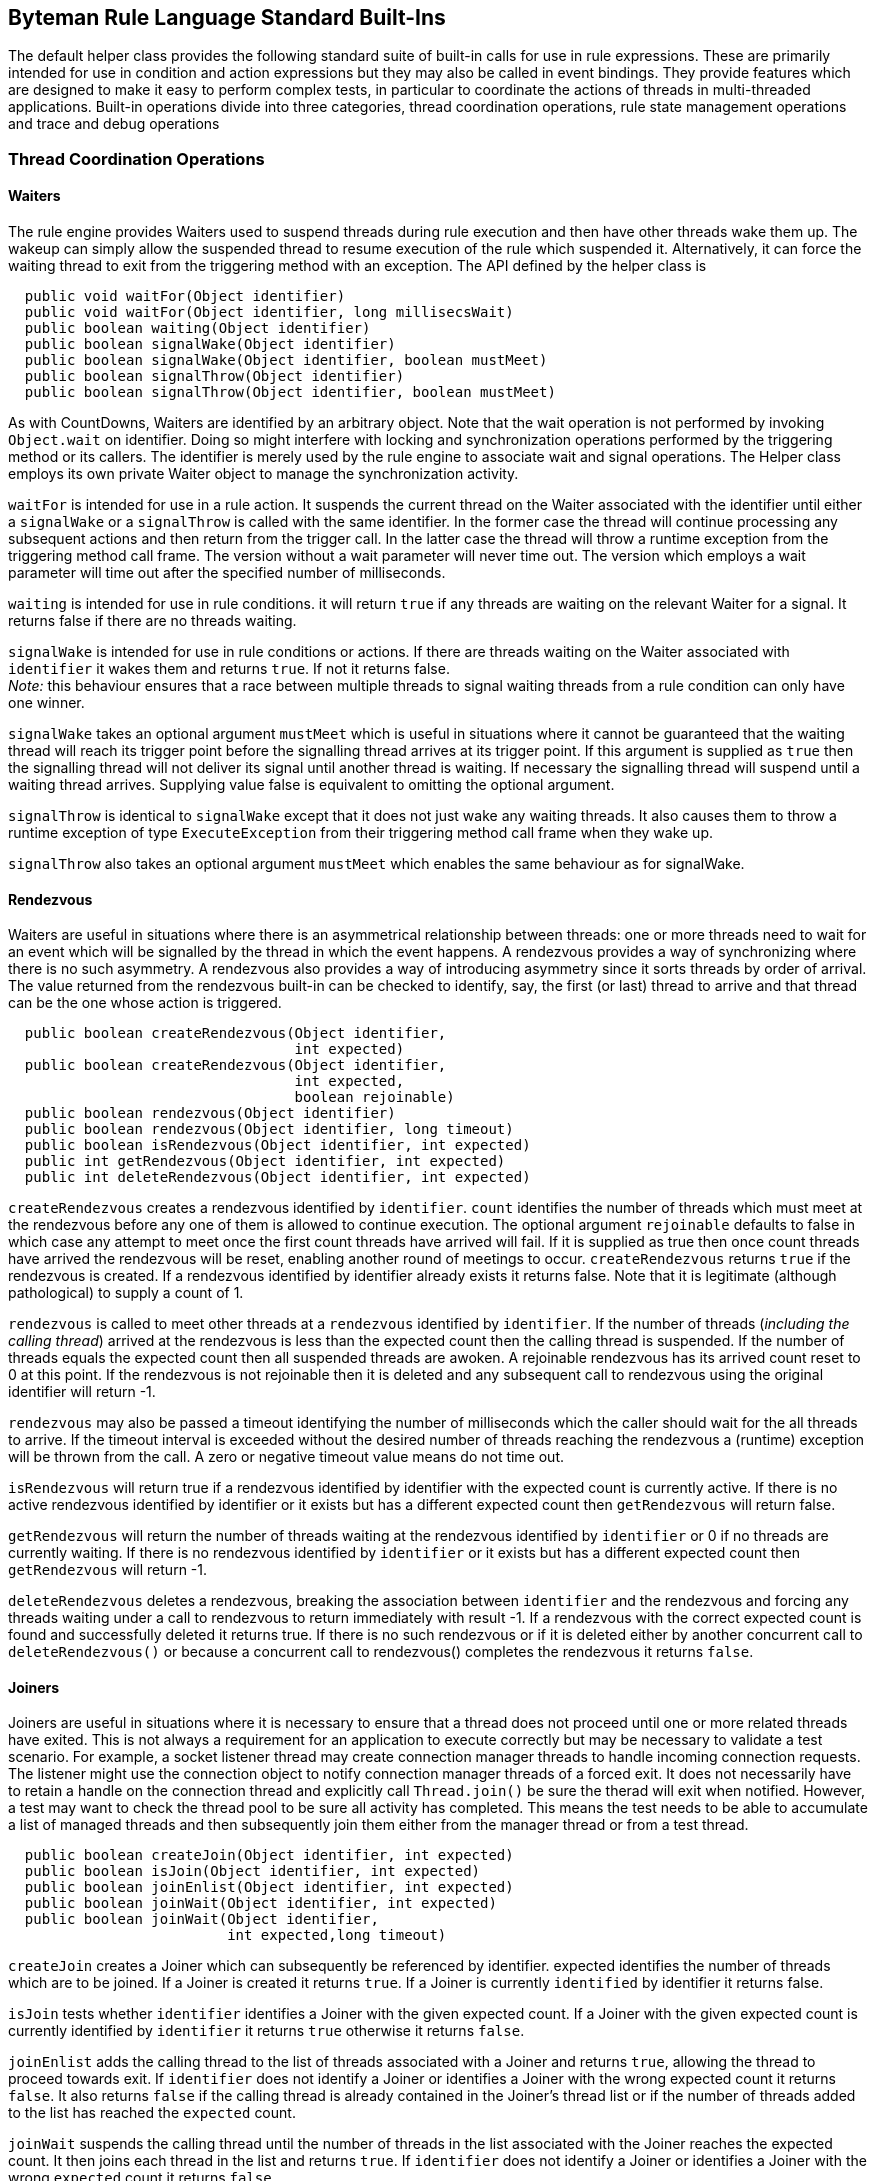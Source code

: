 == Byteman Rule Language Standard Built-Ins

The default helper class provides the following standard suite of built-in calls for use in rule 
expressions. These are primarily intended for use in condition and action expressions but they may 
also be called in event bindings. They provide features which are designed to make it easy to 
perform complex tests, in particular to coordinate the actions of threads in multi-threaded 
applications. Built-in operations divide into three categories, thread coordination operations, 
rule state management operations and trace and debug operations

=== Thread Coordination Operations

==== Waiters

The rule engine provides Waiters used to suspend threads during rule execution and then have other 
threads wake them up. The wakeup can simply allow the suspended thread to resume execution of the 
rule which suspended it. Alternatively, it can force the waiting thread to exit from the triggering 
method with an exception. The API defined by the helper class is

----
  public void waitFor(Object identifier)
  public void waitFor(Object identifier, long millisecsWait)
  public boolean waiting(Object identifier)
  public boolean signalWake(Object identifier)
  public boolean signalWake(Object identifier, boolean mustMeet)
  public boolean signalThrow(Object identifier)
  public boolean signalThrow(Object identifier, boolean mustMeet)
----

As with CountDowns, Waiters are identified by an arbitrary object. Note that the wait operation is 
not performed by invoking `Object.wait` on identifier. Doing so might interfere with locking and 
synchronization operations performed by the triggering method or its callers. The identifier is 
merely used by the rule engine to associate wait and signal operations. The Helper class employs 
its own private Waiter object to manage the synchronization activity.

`waitFor` is intended for use in a rule action. It suspends the current thread on the Waiter 
associated with the identifier until either a `signalWake` or a `signalThrow` is called with the 
same identifier. In the former case the thread will continue processing any subsequent actions and 
then return from the trigger call. In the latter case the thread will throw a runtime exception 
from the triggering method call frame. The version without a wait parameter will never time out. 
The version which employs a wait parameter will time out after the specified number of milliseconds.

`waiting` is intended for use in rule conditions. it will return `true` if any threads are waiting on 
the relevant Waiter for a signal. It returns false if there are no threads waiting.

`signalWake` is intended for use in rule conditions or actions. If there are threads waiting on the 
Waiter associated with `identifier` it wakes them and returns `true`. If not it returns false. +
_Note:_ this behaviour ensures that a race between multiple threads to signal waiting threads from 
a rule condition can only have one winner.

`signalWake` takes an optional argument `mustMeet` which is useful in situations where it cannot 
be guaranteed that the waiting thread will reach its trigger point before the signalling thread 
arrives at its trigger point. If this argument is supplied as `true` then the signalling thread will 
not deliver its signal until another thread is waiting. If necessary the signalling thread will 
suspend until a waiting thread arrives. Supplying value false is equivalent to omitting the 
optional argument.

`signalThrow` is identical to `signalWake` except that it does not just wake any waiting threads. 
It also causes them to throw a runtime exception of type `ExecuteException` from their triggering 
method call frame when they wake up.

`signalThrow` also takes an optional argument `mustMeet` which enables the same behaviour as for 
signalWake.

==== Rendezvous

Waiters are useful in situations where there is an asymmetrical relationship between threads: one 
or more threads need to wait for an event which will be signalled by the thread in which the event 
happens. A rendezvous provides a way of synchronizing where there is no such asymmetry. A rendezvous 
also provides a way of introducing asymmetry since it sorts threads by order of arrival. The value 
returned from the rendezvous built-in can be checked to identify, say,  the first (or last) thread 
to arrive and that thread can be the one whose action is triggered. 

----
  public boolean createRendezvous(Object identifier,
                                  int expected)
  public boolean createRendezvous(Object identifier,
                                  int expected,
                                  boolean rejoinable)
  public boolean rendezvous(Object identifier)
  public boolean rendezvous(Object identifier, long timeout)
  public boolean isRendezvous(Object identifier, int expected)
  public int getRendezvous(Object identifier, int expected)
  public int deleteRendezvous(Object identifier, int expected)
----

`createRendezvous` creates a rendezvous identified by `identifier`. `count` identifies the number 
of threads which must meet at the rendezvous before any one of them is allowed to continue 
execution. The optional argument `rejoinable` defaults to false in which case any attempt to meet 
once the first count threads have arrived will fail. If it is supplied as true then once count 
threads have arrived the rendezvous will be reset, enabling another round of meetings to occur. 
`createRendezvous` returns `true` if the rendezvous is created. If a rendezvous identified by 
identifier already exists it returns false. Note that it is legitimate (although pathological) 
to supply a count of 1.

`rendezvous` is called to meet other threads at a `rendezvous` identified by `identifier`. If the 
number of threads (_including the calling thread_) arrived at the rendezvous is less than the 
expected count then the calling thread is suspended. If the number of threads equals the expected 
count then all suspended threads are awoken. A rejoinable rendezvous has its arrived count reset 
to 0 at this point. If the rendezvous is not rejoinable then it is deleted and any subsequent call 
to rendezvous using the original identifier will return -1.

`rendezvous` may also be passed a timeout identifying the number of milliseconds which the caller 
should wait for the all threads to arrive. If the timeout interval is exceeded without the desired 
number of threads reaching the rendezvous a (runtime) exception will be thrown from the call. A 
zero or negative timeout value means do not time out.

`isRendezvous` will return true if a rendezvous identified by identifier with the expected count 
is currently active. If there is no active rendezvous identified by identifier or it exists but 
has a different expected count then `getRendezvous` will return false.

`getRendezvous` will return the number of threads waiting at the rendezvous identified by 
`identifier` or 0 if no threads are currently waiting. If there is no rendezvous identified by 
`identifier` or it exists but has a different expected count then `getRendezvous` will return -1.

`deleteRendezvous` deletes a rendezvous, breaking the association between `identifier` and the 
rendezvous and forcing any threads waiting under a call to rendezvous to return immediately with 
result -1. If a rendezvous with the correct expected count is found and successfully deleted it 
returns true. If there is no such rendezvous or if it is deleted either by another concurrent call 
to `deleteRendezvous()` or because a concurrent call to rendezvous() completes the rendezvous it 
returns `false`.

==== Joiners

Joiners are useful in situations where it is necessary to ensure that a thread does not proceed 
until one or more related threads have exited. This is not always a requirement for an application 
to execute correctly but may be necessary to validate a test scenario. For example, a socket 
listener thread may create connection manager threads to handle incoming connection requests. The 
listener might use the connection object to notify connection manager threads of a forced exit. It 
does not necessarily have to retain a handle on the connection thread and explicitly call 
`Thread.join()` be sure the therad will exit when notified. However, a test may want to check the 
thread pool to be sure all activity has completed. This means the test needs to be able to 
accumulate a list of managed threads and then subsequently join them either from the manager 
thread or from a test thread.

----
  public boolean createJoin(Object identifier, int expected)
  public boolean isJoin(Object identifier, int expected)
  public boolean joinEnlist(Object identifier, int expected)
  public boolean joinWait(Object identifier, int expected)
  public boolean joinWait(Object identifier,
                          int expected,long timeout)
----

`createJoin` creates a Joiner which can subsequently be referenced by identifier. expected 
identifies the number of threads which are to be joined. If a Joiner is created it returns `true`. 
If a Joiner is currently `identified` by identifier it returns false.

`isJoin` tests whether `identifier` identifies a Joiner with the given expected count. If a Joiner 
with the given expected count is currently identified by `identifier` it returns `true` otherwise 
it returns `false`.

`joinEnlist` adds the calling thread to the list of threads associated with a Joiner and returns 
`true`, allowing the thread to proceed towards exit. If `identifier` does not identify a Joiner or 
identifies a Joiner with the wrong expected count it returns `false`. It also returns `false` if 
the calling thread is already contained in the Joiner's thread list or if the number of threads 
added to the list has reached the `expected` count.

`joinWait` suspends the calling thread until the number of threads in the list associated with the 
Joiner reaches the expected count. It then joins each thread in the list and returns `true`. If 
`identifier` does not identify a Joiner or identifies a Joiner with the wrong `expected` count it 
returns `false`. 

`joinWait` may also be passed a timeout identifying the number of milliseconds which the caller 
should wait for the thread count to reach the expected count and for the subsequent join 
operations to complete. If the timeout interval is exceeded without the desired number of threads 
reaching the expected count a (runtime) exception will be thrown from the call. A zero or negative 
timeout value means do not time out.

==== Aborting Execution

The rule engine provides two built-ins for use in rule actions which allow execution of the 
triggering method to be aborted. The API defined by the helper class is the following:

----
  public void killThread()
  public void killJVM()
  public void killJVM(int exitCode)
----

`killThread` causes a runtime exception of type `ExecuteException` to be thrown from the triggering 
method call frame. This will effectively kill the thread unless a catch-all exception handler is 
installed somewhere up the call stack.

`killJVM` results in a call to `java.lang.Runtime.getRuntime().halt()`. This effectively kills the 
JVM without any opportunity for any registered exit handlers to run, simulating a JVM crash. If 
exitCode is not supplied it is defaulted to -1

=== Rule State Management Operations

==== LinkMaps

The rule engine provides LinkMaps which can be used to record
information available when a rule fires for retrieval later on by
other rules or, perhaps, at the end of a test run. A link map is
basically a named `Map` which associates one `Object` with another.
The API defined by the helper class is

----
boolean createLinkMap(Object mapName)
boolean deleteLinkMap(Object mapName)
Object link(Object mapName, Object name, Object value)
Object linked(Object mapName, Object name)
Object unlink(Object mapName, Object name)
Object link(Object name, Object value)
Object linked(Object name)
Object unlink(Object name)
----

The API methods which omit a `mapName` parameter operate on the default
map which is a predefined map labelled using the global `String` name
`"default"`. However, you can have as many maps as you want, labelled
using whatever `Object` is handy when a rule fires. When running a
multi-threaded program it is often useful to use the current thread to
name a LinkMap as this ensures that values saved by one thread do not
get overwritten by other threads.

`createLinkMap` can be used to create a LinkMap before using it.
However, it is not really necessary to call this since the other API
functions will create a map if needed where it does not already
exist. It returns `true` if the map does not already exist or `false`
otherwise.

`deleteLinkMap` is used to delete a LinkMap. This is useful because it
ensures all references to the objects linked in the map are
removed. It returns `true` if a map with labelled by `mapName` was
found and deleted or `false` otherwise.

`link` is used to add a link from `name` to `value` to a map. The
version with no `mapName` argument adds a link to the default map
i.e. the one labelled with name `"default"`. The return value from the
call is any previous value that was linked to `name` or null if no
link was previously present in the map.

`linked` is used to retrieve the value linked of `name` from a map.
The version with no `mapName` argument retrieves the value of the link
from the default map i.e. the one labelled with name `"default"`. The
return value from the call is whatever value is linked to `name` or
null if no link is present in the map.

`unlink` is used to remove any link from `name` from a map. The
version with no `mapName` argument removes any link to the default map
i.e. the one labelled with name `"default"`.The return value from the
call is whatever value was linked to `name` or null if no link was
present in the map.

==== CountDowns

The rule engine provides CountDowns which can be used to ensure that firing of some given rule 
will only occur after other rules have been triggered or fired a certain number of times. The API 
defined by the helper class is

----
  public boolean createCountDown(Object identifier, int count)
  public boolean getCountDown(Object identifier)
  public boolean countDown(Object identifier)
----

CountDowns are identified by an arbitrary object, allowing successive calls to the countdown API 
to apply to the same or different cases. This identification can be made across different rule and 
helper instances. For example, one rule might include action `createCountDown($0, 1)` and another 
rule might include condition `countDown($0)`. A CountDown created by the first rule would only be 
decremented if the second rule was triggered from a method call with the same value for this. 
CountDowns created by invocations with distinct values for this would match up accordingly.  
However, if the CountDown was identified using a common `String` literal (i.e. action and 
condition were `createCountDown("counter", 1)` and `countDown("counter"),` respectively), then the 
CountDown created by the first rule would be decremented by the next firing of the second rule 
irrespective of whether the trigger method calls were on related instances.

`createCountDown` is used to create a CountDown. `count` specifies how many times the CountDown 
will be decremented before a decrement operation fails i.e. if `count` is 1 then the CountDown 
will decrement once and then fail at the next decrement. If `count` is supplied with a value less 
than 1 it will be replaced with value 1. `createCountDown` would normally be employed in a rule 
action. However, it is defined to return `true` if a new CountDown is created and false if there is 
already a CountDown associated with the identifier. This allows it to be used in rule conditions 
where several rules may be racing to create a CountDown.

`getCountDown` is for use in a rule condition to test whether a CountDown associated with a given 
identifier is present, returning `true` if so otherwise false.

`countDown` is for use in a rule condition to decrement a CountDown. It returns `false` if the 
decrement succeeds or if there is no CountDown associated with identifier. It returns `true` if 
the CountDown fails i.e. it has count 0. In the latter case the association between the identifier 
and the CountDown is removed, allowing a new CountDown to be started using the same identifier. 
Note that this behaviour ensures that a race between multiple threads to decrement a counter from 
one or more rule conditions can only have one winner.

==== Flags

The rule engine provides a simple mechanism for setting, testing and clearing global flags. The 
API defined by the helper class is

----
  public boolean flag(Object identifier)
  public boolean flagged(Object identifier)
  public boolean clear(Object identifier)
----

As before, Flags are identified by an arbitrary object. All three methods are designed to be used 
either in conditions or actions. 

`flag` can be called to ensure that the Flag identified by `identifier` is set. It returns `true` if 
the Flag was previously clear otherwise false. Note that the API is designed to ensure that race 
conditions between multiple threads trying to set a Flag from rule conditions can only have one 
winner.

`flagged` tests whether the Flag identified by `identifier` is set. It returns `true` if the Flag 
is set otherwise false. 

`clear` can be called to ensure that the Flag identified by `identifier` is clear. It returns `true`
if the Flag was previously set otherwise `false`. Note that the API is designed to ensure that 
race conditions between multiple threads trying to clear a Flag from rule conditions can only 
have one winner.

==== Counters

The rule engine provides Counters which maintain global counts across independent rule 
triggerings. They can be created and initialised, read, incremented and decremented in order track 
and respond to the number of times various triggerings or firings have happened. Note that unlike 
CountDowns there are no special semantics associated with decrementing a Counter to zero. They may 
even have negative values. The API defined by the helper class is

----
  public boolean createCounter(Object o)
  public boolean createCounter(Object o, int count)
  public boolean deleteCounter(Object o)
  public int incrementCounter(Object o, int amount)
  public int incrementCounter(Object o)
  public int decrementCounter(Object o)
  public int readCounter(Object o)
  public int readCounter(Object o, boolean zero)
----

As before, Counters are identified by an arbitrary object. All methods are designed to be used in 
rule conditions or actions. 

`createCounter` can be called to create a new Counter associated with `o`. If argument count is 
not supplied then the value of the new Counter defaults to `o`. `createCounter` returns `true` if a 
new Counter was created and false if a Counter associated with `o` already exists. Note that the API 
is designed to ensure that race conditions between multiple threads trying to create a Counter 
from rule conditions can only have one winner.

`deleteCounter` can be called to delete any existing Counter associated with `o`. It returns true if 
the Counter was deleted and false if no Counter was associated with `o`. Note that the API is 
designed to ensure that race conditions between multiple threads trying to delete a Counter from 
rule conditions can only have one winner.

`incrementCounter` can be called to increment the Counter associated with `o`. If no such Counter 
exists it will create one with value 0 before incrementing it. `incrementCounter` returns the new 
value of the Counter. If amount is omitted it defaults to 1.

`decrementCounter` is equivalent to calling `incrementCounter(o, -1)` i.e. it adds -1 to the value 
of the counter.

`readCounter` can be called to read the value of the Counter associated with `o`. If no such 
Counter exists it will create one with value 0. If the optional flag argument `zero` is passed as 
`true` the counter is atomically read and zeroed. `zero` defaults to `false`.

==== Timers

The rule engine provides Timers which allow measurement of elapsed time between triggerings. 
Timers can be created, read, reset and deleted via the following API

----
  public boolean createTimer(Object o)
  public long getElapsedTimeFromTimer(Object o)
  public long resetTimer(Object o)
  public boolean deleteTimer(Object o)
----

As before, Timers are identified by an arbitrary object. All methods are designed to be used in 
rule conditions or actions.

`createTimer` can be called to create a new Timer associated with `o`. createTimer returns `true` 
if a new Timer was created and `false` if a Timer associated with `o` already exists.

`getElapsedTimeFromTimer` can be called to obtain the number of elapsed milliseconds since the 
Timer associated with `o` was created or since the last call to resetTimer. If no timer associated 
with `o` exists a new timer is created before returning the elapsed time.

`resetTimer` can be called to zero the Timer associated with `o`. It returns the number of seconds 
since the Timer was created or since the last previous call to `resetTimer` If no timer associated 
with `o` exists a new timer is created before returning the elapsed time.

`deleteTimer` can be called to delete the Timer associated with `o`. `deleteTimer` returns true if 
a new Timer was deleted and false if no Timer associated with `o` exists.

==== Recursive Triggering

When a rule is triggered it executes the Java code in the event, condition and action and this may 
include calls to Helper methods or methods defined by the application under test or by the JVM 
runtime. If any of these methods match Byteman rules then this may result in a recursive entry to 
the rule execution engine. In some cases this may be desirable. However, in other cases this 
recursive entry may cause an infinite triggering chain and it is necessary to disable triggering 
while the rule executes. For example, the following rule will fail because of this problem:

----
  RULE infinite triggering chain
  CLASS java.io.FileOutputStream
  METHOD open(String, int)
  AT EXIT
  BIND filename = $1
  IF TRUE
  DO traceln("openlog", "Opened " + $1 + " for write")
  ENDRULE
----

The problem is that on the first call to builtin method `traceln(Object, String)` the default helper 
class attempts to open a trace file which it will then associate with key `"openlog"`. In doing so 
it calls `FileOutputStream.open` and retriggers the rule.

One way round this is to specify a condition which will break the chain. The trace file will have 
a name of the form "trace _NNN_.txt" so the following version of the rule works as desired:

----
  RULE infinite triggering chain broken using IF test
  CLASS java.io.FileOutputStream
  METHOD open(String, int)
  AT EXIT
  BIND filename = $1
  IF !filename.matches("trace.*")
  DO traceln("openlog", "Opened " + $1 + " for write")
  ENDRULE
----

With this version the rule is triggered recursively under the call to `traceln` but the condition 
stops it being fired, breaking the recursion.

Of course in other cases it may not be so simple to come up with a condition which avoids 
recursive firing. So, the default helper provides the following method which allows triggering to 
be disabled or re-enabled while the rule is executing

----
  public boolean setTriggering(boolean enabled)
----

If enabled is `false` then triggering is disabled during execution of subsequent expressions in 
the rule body. If it is `true` then triggering is re-enabled.

This can be used to implement the behaviour shown in the example above without the need to 
identify a suitable conditional

----
  RULE infinite triggering chain broken using IF test
  CLASS java.io.FileOutputStream
  METHOD open(String, int)
  AT EXIT
  BIND filename = $1
  IF TRUE
  DO setTriggering(false);
   traceln("openlog", "Opened " + $1 + " for write")
  ENDRULE
----

Note that once execution of the rule has completed triggering is automatically re-enabled so, in 
this case, there is no need to call `setTriggering(true)` at the end of the `DO` clause.

Method `setTriggering` always returns boolean value `true`, allowing it to be ANDed into the 
condition of an `IF` clause or used to initialise a rule variable declared in a `BIND` clause. 
This is sometimes necessary to ensure that triggering is disabled early, before other expressions
in the `IF` or `BIND` clause are evaluated.

=== Trace and Debug Operations

==== Debugging

The rule engine provides a simple built-in dbug method to support conditional display of messages 
during rule execution. The API defined by the helper class is

----
public boolean debug(String message)
----

`debug` prints the supplied message to `System.out`, prefixed with the name of the rule being 
executed. It always returns true, allowing debug messages to be used in conditions by `AND` ing 
them with other boolean expressions.

Generation of debug messages can be switched on by setting the following system property on the 
JVM command line:

----
org.jboss.byteman.debug
----

==== Tracing

The rule engine provides a set of built-in methods to support logging of trace messages during 
execution. Messages may be logged to `System.out`, `Sytem.err` or to a named file. The API defined 
by the helper class is the following:

----
public boolean traceOpen(Object identifier, String filename)
public boolean traceOpen(Object identifier)
public boolean traceClose(Object identifier)
public boolean trace(Object identifier, String message)
public boolean traceln(Object identifier, String message)
public boolean trace(String message)
public boolean traceln(String message)
----

`traceOpen` opens the file identified by `fileName` and associates it with identifier, returning 
`true`. `filename` can be either a relative or absolute path. Relative file names are located 
relative to the current working directory of the JVM. If there is already a file associated with 
identifier then `traceOpen` immediately returns `false`. If a file with the given name already 
exists it is opened in append mode. If filename is omitted then a unique name is generated for the 
file which is guaranteed not to match any existing trace file in the current working directory.

`traceClose` closes the file associated with identifier and removes the association, returning 
`true`. If no open file is associated with identifier it returns false.

`trace` prints message to file associated with identifier, returning `true`. If no open file is 
associated with identifier then a file will be opened and associated with identifier as if a call 
to trace had been made with no file name supplied. If identifier is omitted then the output is 
written to `System.out`.

`traceln` prints message to file associated with identifier and appends a newline to the file, 
returning true. If no open file is associated with identifier then a file will be opened and 
associated with identifier as if a call to trace had been made with no file name supplied. If 
identifier is omitted then the output is written to `System.out`.

A caveat applies to the above descriptions for three special cases. If identifier is `null` or the 
string "out", then `trace` and `traceln` write to `System.out`. If identifier is the string "err", 
then `trace` and `traceln` write to `System.err`. `traceOpen` and `traceClose` always return 
`false` immediately if identifier has any of these values. Calls to `trace(message)` and 
`traceln(message)` which omit identifier are implemented by calling, respectively, 
`trace("out", message)` and `traceln("out", message)`.

=== Stack Management Operations

==== Checking The Call Tree
 
The rule engine provides a set built-in methods which can be used to check the caller stack at the 
point where the rule was triggered. Obviously, the rule will only be triggered from a method which 
matches the name in its `METHOD` clause. However, sometimes it is useful to be able to know which 
method called the trigger rule. For example, the following rule will only fire when method 
`MyClass.getData()` is called from method `handleIncoming` of class `MyOtherClass`:

----
RULE trace getData call under handleIncoming
CLASS MyClass
METHOD myGetData
IF callerEquals("MyOtherClass.handleIncoming", true)
DO traceStack("found the caller!\n", 10)
ENDRULE
----

The API defined by the helper class is

----
public boolean callerEquals(String name)
public boolean callerEquals(String name,
                            int frameCount)
public boolean callerEquals(String name,
                            int startFrame,
                            int frameCount)
public boolean callerEquals(String name,
                            boolean includeClass)
public boolean callerEquals(String name,
                            boolean includeClass,
                            int frameCount)
public boolean callerEquals(String name,
                            boolean includeClass,
                            int startFrame,
                            int frameCount)
public boolean callerEquals(String name,
                            boolean includeClass,
                            boolean includePackage)
public boolean callerEquals(String name,
                            boolean includeClass,
                            boolean includePackage,
                            int frameCount)
public boolean callerEquals(String name,
                            boolean includeClass,
                            boolean includePackage,
                            int startFrame,
                            int frameCount)

public boolean callerMatches(String regExp)
public boolean callerMatches(String regExp,
                             int frameCount)
public boolean callerMatches(String regExp,
                             int startFrame,
                             int frameCount)
public boolean callerMatches(String regExp,
                             boolean includeClass)
public boolean callerMatches(String regExp,
                             boolean includeClass,
                             int frameCount)
public boolean callerMatches(String regExp,
                             boolean includeClass,
                             int startFrame,
                             int frameCount)
public boolean callerMatches(String regExp,
                             boolean includeClass,
                             boolean includePackage)
public boolean callerMatches(String regExp,
                             boolean includeClass,
                             boolean includePackage,
                             int frameCount)
public boolean callerMatches(String regExp,
                             boolean includeClass,
                             int startFrame,
                             int frameCount)

public boolean callerCheck(String match, boolean isRegExp,
                           boolean includeClass,
                           boolean includePackage,
                           int startFrame,
                           int frameCount) 
----

The real action happens in method `callerCheck(String, boolean, boolean, boolean, int, int)`. 
All the other methods call each other defaulting the various missing arguments until they bottom 
out in a call to this method.

`callerCheck` tests `frameCount` call frames starting from `startFrame` and returns `true` if any 
of them matches match.

`startFrame` defaults to 1 which identifies the stack frame for the caller of the trigger method 
(0 can be used to identify the trigger method itself). `framecount` also defaults to 1 which means 
that when `startFrame` and `frameCount` are defaulted the call only checks the frame for the 
caller of the trigger method.

`includeClass` and `includePackage` default to `false`. If `includeClass` is false then match is 
compared against the bare name of the method associated with each selected stack frame. If 
`includeClass` is true and `includePackage` is false then match is compared to the class qualified 
method name. If both are `true` then match is compared against the full package and class qualified 
method name.

If `isRegExp` is true then match is compared as a regular expression compared using 
`String.matches()` otherwise it compared using `String.equals()`. The `callerEquals` methods pass 
this argument to `callerCheck` as false and the `callerMatches` methods pass this argument as true.

==== Tracing the Caller Stack

The rule engine provides a set built-in methods which can be used to obtain a string representation 
of a stack trace or to print a stack trace to a trace file. The API defined by the helper class is

----
public void traceStack()
public void traceStack(String prefix)
public void traceStack(String prefix, Object key)
public void traceStack(int maxFrames)
public void traceStack(String prefix, int maxFrames)
public void traceStack(String prefix,
                       Object key,
                       int maxFrames) 

public String formatStack()
public String formatStack(String prefix)
public String formatStack(int maxFrames)
public String formatStack(String prefix, int maxFrames)
----

The real action happens in methods `traceStack(String, Object, int)` and `formatStack(String, int)`. 
All the other methods call each other defaulting the various missing arguments until they bottom 
out in a call to one of these two methods.

`formatStack(String prefix, int maxFrames)` constructs a printable String representation of the 
stack starting from the trigger frame, including the fully qualified method name, file and line 
number for each frame followed by a new line.

If `prefix` is non-null it prepended to the generated text. It defaults to `null` resulting in the 
prefix "`Stack trace for thread $$<$$_current_$$>$$\n`" being used as the prefix where $$<$$_current_$$>$$ 
is substituted with the value of `Thread.currentThread().getName()`.

If `maxFrames` is positive and less than the number of frames in the stack then it is used to 
limit the number of frames printed and the text "`...\n`" is appended to the returned value. 
Otherwise all frames in the stack are included. `maxFrames` defaults to 0.

`traceStack(String prefix, Object key, int maxFrames)` constructs a stack trace by calling 
`formatStack(key, maxFrames)`. It then prints this to a trace file by calling `trace(key, <value>)`. 
As before, `prefix` defaults to `null` and `maxFrames` to 0. key defaults to "out" so this means 
that where it is omitted the trace printout will go to `System.out`.

==== Selective Stack Tracing Using a Regular Expression Filter

It is useful to be able to selectively filter a stack trace, limiting it, say, to include only 
frames from a given package or set of packages. The rule engine provides an alternative set of 
built-in methods which can be used to obtain or print a string representation of some subset of 
the stack filtered using a regular expression match. The API defined by the helper class is

----
public void traceStackMatching(String regExp)
public void traceStackMatching(String regExp, String prefix)
public void traceStackMatching(String regExp,
                               String prefix,
                               Object key)
public void traceStackMatching(String regExp,
                               boolean includeClass)
public void traceStackMatching(String regExp,
                               boolean includeClass,
                               String prefix)
public void traceStackMatching(String regExp,
                               boolean includeClass,
                               String prefix,
                               Object key)
public void traceStackMatching(String regExp,
                               boolean includeClass,
                               boolean includePackage)
public void traceStackMatching(String regExp,
                               boolean includeClass,
                               boolean includePackage,
                               String prefix)
public void traceStackMatching(String regExp,
                               boolean includeClass,
                               boolean includePackage,
                               String prefix,
                               Object key)

public void formatStackMatching(String regExp)
public void formatStackMatching(String regExp, String prefix)
public void formatStackMatching(String regExp,
                                boolean includeClass)
public void formatStackMatching(String regExp,
                                boolean includeClass,
                                String prefix)
public void formatStackMatching(String regExp,
                                boolean includeClass,
                                boolean includePackage)
public void formatStackMatching(String regExp,
                                boolean includeClass,
                                boolean includePackage,
                                String prefix)
----

Once again the action happens in the methods with the full set of parameters and the others merely 
call these methods defaulting the omitted arguments.

`formatStackMatching(String regExp, boolean includeClass, boolean includePackage, String prefix)` 
constructs a printable String representation of the stack prefixed by prefix as per `formatStack` 
with the difference that frames are only included if they match the regular expression `regExp`. 
`includeClass` and `includePackage` are defaulted and interpreted exactly as described in the 
`callerMatches` API. If `prefix` is `null` (the default) then the string "`Stack trace for thread 
$$<$$_current_$$>$$  matching regExp\n`" is used as the prefix where $$<$$_current_$$>$$ is 
substituted with the value of `Thread.currentThread().getName()` and `regExp` is substituted with 
the value of `regExp`. 

`traceStackMatching(regExp, includeClass, includePackage, prefix, key)` calls `formatStackMatching` 
to obtain a stack trace and then calls `trace(String, Object)` to print it to the trace stream 
identified by `key`. `key` defaults as described in the `traceStack` API listed above.

==== Stack Range Tracing

Another option for selective stack tracing is to specify a matching expression to select the start 
and end frame for the trace. The rule engine provides another set of built-in methods which can be 
used to obtain or print a string representation of a segment of the stack in this manner. The API 
defined by the helper class is

----
public void traceStackBetween(String from, String to)
public void traceStackBetween(String from, String to,
                              String prefix)
public void traceStackBetween(String from, String to,
                              String prefix, Object key)
public void traceStackBetween(String from, String to,
                              boolean includeClass)
public void traceStackBetween(String from, String to,
                              boolean includeClass,
                              String prefix)
public void traceStackBetween(String from, String to,
                              boolean includeClass,
                              String prefix, Object key)
public void traceStackBetween(String from, String to,
                              boolean includeClass,
                              boolean includePackage)
public void traceStackBetween(String from, String to,
                              boolean includeClass,
                              boolean includePackage,
                              String prefix)
public void traceStackBetween(String from, String to,
                              boolean includeClass,
                              boolean includePackage,
                              String prefix, Object key)

public void formatStackBetween(String from, String to)
public void formatStackBetween(String from, String to,
                               String prefix)
public void formatStackBetween(String from, String to,
                               boolean includeClass)
public void formatStackBetween(String from, String to,
                               boolean includeClass,
                               String prefix)
public void formatStackBetween(String from, String to,
                               boolean includeClass,
                               boolean includePackage)
public void formatStackBetween(String from, String to,
                               boolean includeClass,
                               boolean includePackage,
                               String prefix)

public void traceStackBetweenMatches(String from, String to)
public void traceStackBetweenMatches(String from, String to,
                                     String prefix)
public void traceStackBetweenMatches(String from,String to,
                                     String prefix,
                                     Object key)
public void traceStackBetweenMatches(String from, String to,
                                     boolean includeClass)
public void traceStackBetweenMatches(String from, String to,
                                     boolean includeClass,
                                     String prefix)
public void traceStackBetweenMatches(String from, String to,
                                     boolean includeClass,
                                     String prefix,
                                     Object key)
public void traceStackBetweenMatches(String from, String to,
                                     boolean includeClass,
                                     boolean includePackage)
public void traceStackBetweenMatches(String from, String to,
                                     boolean includeClass,
                                     boolean includePackage,
                                     String prefix)
public void traceStackBetweenMatches(String from, String to,
                                     boolean includeClass,
                                     boolean includePackage,
                                     String prefix,
                                     Object key)

public void formatStackBetweenMatches(String from, String to)
public void formatStackBetweenMatches(String from, String to,
                                      String prefix)
public void formatStackBetweenMatches(String from, String to,
                                      boolean includeClass)
public void formatStackBetweenMatches(String from, String to,
                                      boolean includeClass,
                                      String prefix)
public void formatStackBetweenMatches(String from, String to,
                                      boolean includeClass,
                                      boolean includePackage)
public void formatStackBetweenMatches(String from, String to,
                                      boolean includeClass,
                                      boolean includePackage,
                                      String prefix)

public void traceStackRange(String from, String to,
                            boolean isRegExp,
                            boolean includeClass,
                            boolean includePackage,
                            String prefix, Object key) 
public String formatStackRange(String from, String to,
                            boolean isRegExp,
                            boolean includeClass,
                            boolean includePackage,
                            String prefix)
----

Once again the action happens in the last two methods and all the other methods merely provide a 
way of calling them with default values for various of the parameters. The `BetweenMatches` methods 
pass `true` for parameter `isRegExp` whereas the plain Matches methods pass `false`.

`formatStackRange` searches the stack starting from the trigger frame for a stack frame which 
matches `from`. If no match is found then "" is returned. If `from` is `null` then the trigger 
frame is taken to be the start frame. It then searches the frames above the start frame for a frame 
which matches to. If no match is found or if to is null then all frames above the start frame are 
selected. Details of each frame in the matching range are appended to the supplied prefix to 
construct the return value. If `isRegExp` is `true` then the start and end frame are matched using 
`String.matches()` otherwise `String.equals()` is used. `includeClass` and `includePackage` are 
defaulted and interpreted as per method `formatStackMatching`. If `prefix` is `null` (the default) 
then the string "`Stack trace (restricted) for thread $$<$$_current_$$>$$\n`" is used as the prefix 
where $$<$$_current_$$>$$ is substituted with the value of `Thread.currentThread().getName()`. 

`traceStackRange` calls  `formatStackRange` to obtain a trace of a stack range and then calls 
`trace(Object, String)` to print it to a trace file. `key` defaults to "out" as for the other stack 
trace APIs described above.

==== Tracing Named Thread Stacks

The default helper class also provides methods which can be used to trace or format the stack 
frames of a specific, named thread:

----
public void traceThreadStack(String threadName)
public void traceThreadStack(String threadName,
                             String prefix)
public void traceThreadStack(String threadName,
                             String prefix,
                             Object key)
public void traceThreadStack(String threadName,
                             int maxFrames)
public void traceThreadStack(String threadName,
                             String prefix,
                             int maxFrames)
public void traceThreadStack(String threadName,
                             String prefix,
                             Object key,
                             int maxFrames)

public void formatThreadStack(String threadName)
public void formatThreadStack(String threadName,
                             String prefix)

public void traceThreadStack(String threadName,
                             int maxFrames)
public void traceThreadStack(String threadName,
                             String prefix,
                             int maxFrames)
----

or to trace or format the stacks of all threads in the runtime:

----
public void traceAllStacks()
public void traceAllStacks(String prefix)
public void traceAllStacks(String prefix, Object key)
public void traceAllStacks(int maxFrames)
public void traceAllStacks(String prefix, int maxFrames)
public void traceAllStacks(String prefix, Object key, int maxFrames)
public void formatAllStacks()
public void formatAllStacks(String prefix)
public void formatAllStacks(int maxFrames)
public void formatAllStacks(String prefix , int maxFrames)
----

=== Default Helper Lifecycle Methods

The default helper provides an implementation of the four helper lifecycle methods which generate 
simple debug messages to `System.out`. So, with debug enabled you will see messages like the 
following as rules are loaded and then unloaded:

----
Default helper activated
Installed rule using default helper : my test rule
. . .
Installed rule using default helper : my second test rule
. . .
Uninstalled rule using default helper : my test rule
Uninstalled rule using default helper : my second test rule
Default helper deactivated
----
